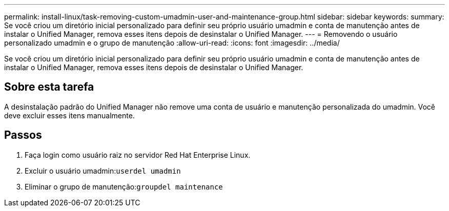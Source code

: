 ---
permalink: install-linux/task-removing-custom-umadmin-user-and-maintenance-group.html 
sidebar: sidebar 
keywords:  
summary: Se você criou um diretório inicial personalizado para definir seu próprio usuário umadmin e conta de manutenção antes de instalar o Unified Manager, remova esses itens depois de desinstalar o Unified Manager. 
---
= Removendo o usuário personalizado umadmin e o grupo de manutenção
:allow-uri-read: 
:icons: font
:imagesdir: ../media/


[role="lead"]
Se você criou um diretório inicial personalizado para definir seu próprio usuário umadmin e conta de manutenção antes de instalar o Unified Manager, remova esses itens depois de desinstalar o Unified Manager.



== Sobre esta tarefa

A desinstalação padrão do Unified Manager não remove uma conta de usuário e manutenção personalizada do umadmin. Você deve excluir esses itens manualmente.



== Passos

. Faça login como usuário raiz no servidor Red Hat Enterprise Linux.
. Excluir o usuário umadmin:``userdel umadmin``
. Eliminar o grupo de manutenção:``groupdel maintenance``

